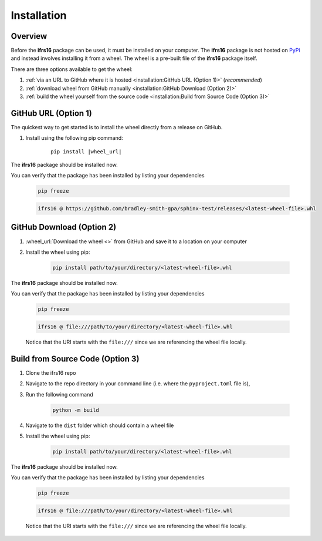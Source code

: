 Installation
============

Overview
--------
Before the **ifrs16** package can be used, it must be installed on your computer.
The **ifrs16** package is not hosted on `PyPi <https://pypi.org/>`_ and instead involves installing
it from a wheel. The wheel is a pre-built file of the **ifrs16** package itself.

There are three options available to get the wheel:

#. :ref:`via an URL to GitHub where it is hosted <installation:GitHub URL (Option 1)>` (*recommended*)
#. :ref:`download wheel from GitHub manually <installation:GitHub Download (Option 2)>`
#. :ref:`build the wheel yourself from the source code <installation:Build from Source Code (Option 3)>`

GitHub URL (Option 1)
---------------------
The quickest way to get started is to install the wheel directly from a release on GitHub.

#. Install using the following pip command:
	
	.. container:: highlight

		.. parsed-literal::
		
			pip install \ |wheel_url|\ 

The **ifrs16** package should be installed now.

You can verify that the package has been installed by listing your dependencies

	.. code-block:: console

		pip freeze
	
	.. code-block:: output

		ifrs16 @ https://github.com/bradley-smith-gpa/sphinx-test/releases/<latest-wheel-file>.whl

GitHub Download (Option 2)
--------------------------

#. :wheel_url:`Download the wheel  <>` from GitHub and save it to a location on your computer
#. Install the wheel using pip:

	.. code-block:: console

		pip install path/to/your/directory/<latest-wheel-file>.whl

The **ifrs16** package should be installed now.

You can verify that the package has been installed by listing your dependencies

	.. code-block:: console

		pip freeze

	.. code-block:: output

		ifrs16 @ file:///path/to/your/directory/<latest-wheel-file>.whl

	Notice that the URI starts with the ``file:///`` since we are referencing
	the wheel file locally.

Build from Source Code (Option 3)
---------------------------------
#. Clone the ifrs16 repo
#. Navigate to the repo directory in your command line (i.e. where the ``pyproject.toml`` file is),
#. Run the following command

	.. code-block:: console

		python -m build

#. Navigate to the ``dist`` folder which should contain a wheel file
#. Install the wheel using pip:

	.. code-block:: console

		pip install path/to/your/directory/<latest-wheel-file>.whl

The **ifrs16** package should be installed now.

You can verify that the package has been installed by listing your dependencies

	.. code-block:: console

		pip freeze

	.. code-block:: output

		ifrs16 @ file:///path/to/your/directory/<latest-wheel-file>.whl

	Notice that the URI starts with the ``file:///`` since we are referencing
	the wheel file locally.
